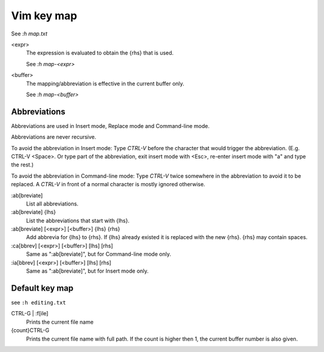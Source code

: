 .. meta::
    :robots: noindex

Vim key map
===========

See `:h map.txt`

<expr>
    The expression is evaluated to obtain the {rhs} that is used.

    See `:h map-<expr>`

<buffer>
    The mapping/abbreviation is effective in the current buffer only.

    See `:h map-<buffer>`

Abbreviations
-------------

Abbreviations are used in Insert mode, Replace mode and Command-line mode.

Abbreviations are never recursive.

To avoid the abbreviation in Insert mode: Type *CTRL-V* before the character
that would trigger the abbreviation. (E.g. CTRL-V <Space>.  Or type part of
the abbreviation, exit insert mode with <Esc>, re-enter insert mode with "a"
and type the rest.)

To avoid the abbreviation in Command-line mode: Type *CTRL-V* twice somewhere
in the abbreviation to avoid it to be replaced.  A *CTRL-V* in front of a
normal character is mostly ignored otherwise.

:ab[breviate]
    List all abbreviations.

:ab[breviate] {lhs}
    List the abbreviations that start with {lhs}.

:ab[breviate] [<expr>] [<buffer>] {lhs} {rhs}
    Add abbrevia for {lhs} to {rhs}. If {lhs} already existed it is replaced
    with the new {rhs}. {rhs} may contain spaces.

:ca[bbrev] [<expr>] [<buffer>] [lhs] [rhs]
    Same as ":ab[breviate]", but for Command-line mode only.

:ia[bbrev] [<expr>] [<buffer>] [lhs] [rhs]
    Same as ":ab[breviate]", but for Insert mode only.


Default key map
---------------

see ``:h editing.txt``

CTRL-G | :f[ile]
    Prints the current file name

{count}CTRL-G
    Prints the current file name with full path. If the count is higher then 1,
    the current buffer number is also given.
